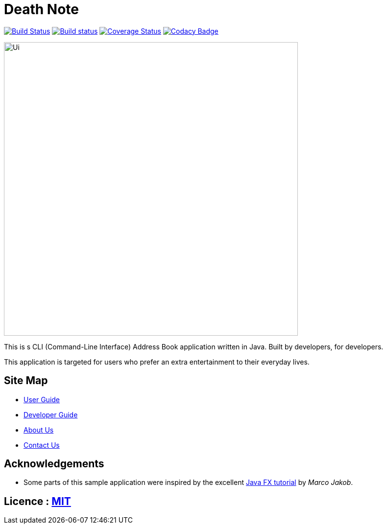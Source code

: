 

= Death Note
ifdef::env-github,env-browser[:relfileprefix: docs/]
ifdef::env-github,env-browser[:outfilesuffix: .adoc]

https://travis-ci.org/CS2103AUG2017-W10-B3/main[image:https://travis-ci.org/CS2103AUG2017-W10-B3/main.svg?branch=master[Build Status]]
https://ci.appveyor.com/project/chrisboo/main/build/1.0.1[image:https://ci.appveyor.com/api/projects/status/kgb8pkn381a39lrs?svg=true[Build status]]
https://coveralls.io/github/CS2103AUG2017-W10-B3/main?branch=master[image:https://coveralls.io/repos/github/CS2103AUG2017-W10-B3/main/badge.svg?branch=master[Coverage Status]]
https://www.codacy.com/app/chrisboo/main?utm_source=github.com&utm_medium=referral&utm_content=CS2103AUG2017-W10-B3/main&utm_campaign=Badge_Grade[image:https://api.codacy.com/project/badge/Grade/01c453c6f53149f59eaf2563ba02ed04[Codacy Badge]]

ifdef::env-github[]
image::docs/images/Ui.png[width="600"]
endif::[]

ifndef::env-github[]
image::images/Ui.png[width="600"]
endif::[]

This is s CLI (Command-Line Interface) Address Book application written in Java. Built by developers, for developers.

This application is targeted for users who prefer an extra entertainment to their everyday lives.

== Site Map

* <<UserGuide#, User Guide>>
* <<DeveloperGuide#, Developer Guide>>
* <<AboutUs#, About Us>>
* <<ContactUs#, Contact Us>>

== Acknowledgements

* Some parts of this sample application were inspired by the excellent http://code.makery.ch/library/javafx-8-tutorial/[Java FX tutorial] by
_Marco Jakob_.

== Licence : link:LICENSE[MIT]

